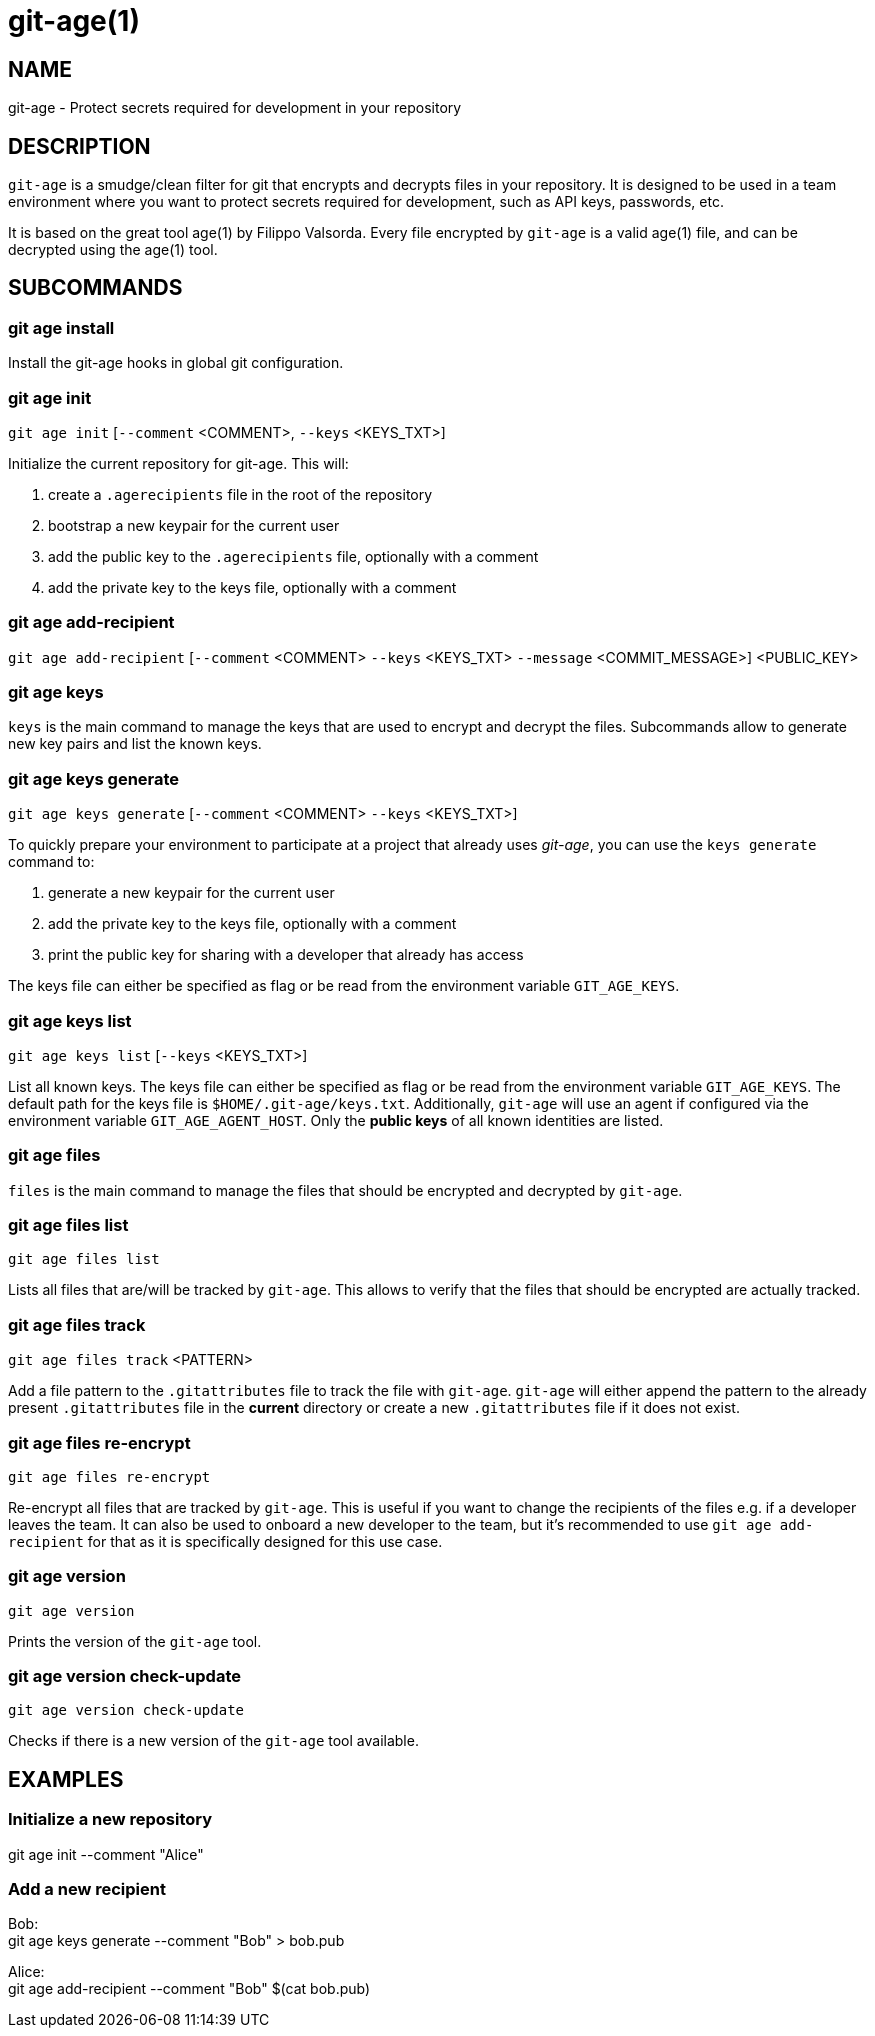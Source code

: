 = git-age(1)

== NAME

git-age - Protect secrets required for development in your repository

== DESCRIPTION

`git-age` is a smudge/clean filter for git that encrypts and decrypts files in your repository.
It is designed to be used in a team environment where you want to protect secrets required for development, such as API keys, passwords, etc.

It is based on the great tool age(1) by Filippo Valsorda.
Every file encrypted by `git-age` is a valid age(1) file, and can be decrypted using the age(1) tool.

== SUBCOMMANDS

=== git age install

Install the git-age hooks in global git configuration.

=== git age init

`git age init` [`--comment` <COMMENT>, `--keys` <KEYS_TXT>]

Initialize the current repository for git-age.
This will:

. create a `.agerecipients` file in the root of the repository
. bootstrap a new keypair for the current user
. add the public key to the `.agerecipients` file, optionally with a comment
. add the private key to the keys file, optionally with a comment

=== git age add-recipient

`git age add-recipient` [`--comment` <COMMENT> `--keys` <KEYS_TXT> `--message` <COMMIT_MESSAGE>]
<PUBLIC_KEY> +

=== git age keys

`keys` is the main command to manage the keys that are used to encrypt and decrypt the files.
Subcommands allow to generate new key pairs and list the known keys.

=== git age keys generate

`git age keys generate` [`--comment` <COMMENT> `--keys` <KEYS_TXT>]

To quickly prepare your environment to participate at a project that already uses _git-age_, you can use the `keys generate`
command to:

. generate a new keypair for the current user
. add the private key to the keys file, optionally with a comment
. print the public key for sharing with a developer that already has access

The keys file can either be specified as flag or be read from the environment variable `GIT_AGE_KEYS`.

=== git age keys list

`git age keys list` [`--keys` <KEYS_TXT>]

List all known keys.
The keys file can either be specified as flag or be read from the environment variable `GIT_AGE_KEYS`.
The default path for the keys file is `$HOME/.git-age/keys.txt`.
Additionally, `git-age` will use an agent if configured via the environment variable `GIT_AGE_AGENT_HOST`.
Only the *public keys* of all known identities are listed.

=== git age files

`files` is the main command to manage the files that should be encrypted and decrypted by `git-age`.

=== git age files list

`git age files list`

Lists all files that are/will be tracked by `git-age`.
This allows to verify that the files that should be encrypted are actually tracked.

=== git age files track

`git age files track` <PATTERN>

Add a file pattern to the `.gitattributes` file to track the file with `git-age`.
`git-age` will either append the pattern to the already present `.gitattributes` file in the *current* directory or create a new `.gitattributes` file if it does not exist.

=== git age files re-encrypt

`git age files re-encrypt`

Re-encrypt all files that are tracked by `git-age`.
This is useful if you want to change the recipients of the files e.g. if a developer leaves the team.
It can also be used to onboard a new developer to the team, but it's recommended to use `git age add-recipient` for that as it is specifically designed for this use case.

=== git age version

`git age version`

Prints the version of the `git-age` tool.

=== git age version check-update

`git age version check-update`

Checks if there is a new version of the `git-age` tool available.

== EXAMPLES

=== Initialize a new repository

git age init --comment "Alice"

=== Add a new recipient

Bob: +
git age keys generate --comment "Bob" > bob.pub

Alice: +
git age add-recipient --comment "Bob" $(cat bob.pub)
